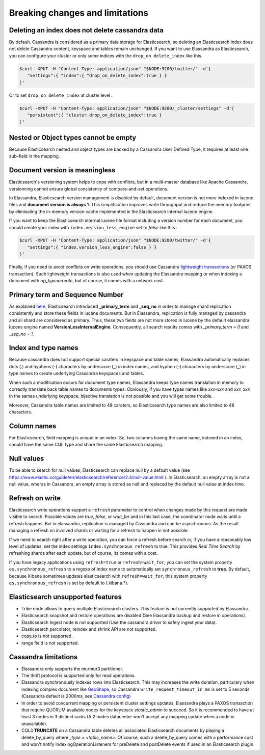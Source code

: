 Breaking changes and limitations
================================

Deleting an index does not delete cassandra data
------------------------------------------------

By default, Cassandra is considered as a primary data storage for Elasticsearch, so deleting an Elasticsearch index does not delete Cassandra content, keyspace and tables remain unchanged.
If you want to use Elassandra as Elasticsearch, you can configure your cluster or only some indices with the ``drop_on delete_index`` like this.

.. code::

   $curl -XPUT -H "Content-Type: application/json" "$NODE:9200/twitter/" -d'{ 
      "settings":{ "index":{ "drop_on_delete_index":true } }
   }'

Or to set ``drop_on delete_index`` at cluster level :

.. code::

   $curl -XPUT -H "Content-Type: application/json" "$NODE:9200/_cluster/settings" -d'{ 
      "persistent":{ "cluster.drop_on_delete_index":true }
   }'

Nested or Object types cannot be empty
--------------------------------------

Because Elasticsearch nested and object types are backed by a Cassandra User Defined Type, it requires at least one sub-field in the mapping.

Document version is meaningless
-------------------------------

Elasticsearch's versioning system helps to cope with conflicts, but in a multi-master database like Apache Cassandra, versionning cannot ensure global consistency
of compare-and-set operations.

In Elassandra, Elasticsearch version management is disabled by default, document version is not more indexed in lucene files and **document version is always 1**. This simplification
improves write throughput and reduce the memory footprint by eliminating the in-memory version cache implemented in the Elasticsearch internal lucene engine.

If you want to keep the Elasticsearch internal lucene file format including a version number for each document, you should create your index with ``index.version_less_engine`` set to *false* like this :

.. code::

   $curl -XPUT -H "Content-Type: application/json" "$NODE:9200/twitter/" -d'{ 
      "settings":{ "index.version_less_engine":false } }
   }'

Finally, if you need to avoid conflicts on write operations, you should use Cassandra `lightweight transactions <http://www.datastax.com/dev/blog/lightweight-transactions-in-cassandra-2-0>`_ (or PAXOS transaction).
Such lightweight transactions is also used when updating the Elassandra mapping or when indexing a document with *op_type=create*, but of course, it comes with a network cost.

Primary term and Sequence Number
--------------------------------

As explained `here <https://www.elastic.co/blog/elasticsearch-sequence-ids-6-0>`_, Elasticsearch introduced **_primary_term** and **_seq_no** in order to manage
shard replication consistently and store these fields in lucene documents. But in Elassandra, replication is fully managed by cassandra and all shard are considered as primary. Thus, these two
fields are not more stored in lucene by the default elassandra lucene engine named **VersionLessInternalEngine**. Consequently, all search results comes with *_primary_term = 0* and *_seq_no = 1*.

Index and type names
--------------------

Because cassandra does not support special caraters in keyspace and table names, Elassandra automatically replaces dots (.) and hyphens (-) characters
by underscore (_) in index names, and hyphen (-) characters by underscore (_) in type names to create underlying Cassandra keyspaces and tables.

When such a modification occurs for document type names, Elassandra keeps type names translation in memory to correctly translate back table names to documents types.
Obviously, if you have types names like *xxx-xxx* and *xxx_xxx* in the sames underlying keyspace, bijective translation is not possible and you will get some trouble.

Moreover, Cassandra table names are limited to 48 caraters, so Elasticsearch type names are also limited to 48 characters.

Column names
------------

For Elasticsearch, field mapping is unique in an index. So, two columns having the same name, indexed in an index, should have the same CQL type and share the same Elasticsearch mapping.

Null values
-----------

To be able to search for null values, Elasticsearch can replace null by a default value (see `<https://www.elastic.co/guide/en/elasticsearch/reference/2.4/null-value.html>`_ ).
In Elasticsearch, an empty array is not a null value,  wheras in Cassandra, an empty array is stored as null and replaced by the default null value at index time.

Refresh on write
----------------

Elasticsearch write operations support a ``refresh`` parameter to control when changes made by this request are made visible to search. Possible values are *true*, *false*, or *wait_for* and in this last case, the coordinator node
waits until a refresh happens. But in elassandra, replication is managed by Cassandra and can be asynchronous. As the result managing a refresh on involved shards or waiting for a refresh to happen in not possible.

If we need to search right after a write operation, you can force a refresh before search or, if you have a reasonably low level of updates, set the index settings ``ìndex.synchronous_refresh`` to true.
This provides *Real Time Search* by refreshing shards after each update, but of course, its comes with a cost.

If you have legacy applications using ``refresh=true`` or ``refresh=wait_for``, you can set the system property ``es.synchronous_refresh`` to a regexp of index name to automatically set ``synchronous_refresh`` to **true**.
By default, because Kibana sometimes updates elasticsearch with ``refresh=wait_for``, this system property ``es.synchronous_refresh`` is set by default to (\.kibana.*).

Elasticsearch unsupported features
----------------------------------

* Tribe node allows to query multiple Elasticsearch clusters. This feature is not currently supported by Elassandra.
* Elasticsearch snapshot and restore operations are disabled (See Elassandra backup and restore in operations).
* Elasticsearch Ingest node is not supported (Use the cassandra driver to safely ingest your data).
* Elasticsearch percolator, reindex and shrink API are not supported.
* copy_to is not supported.
* range field is not supported.

Cassandra limitations
---------------------

* Elassandra only supports the murmur3 partitioner.
* The thrift protocol is supported only for read operations.
* Elassandra synchronously indexes rows into Elasticsearch. This may increases the write duration, particulary when indexing complex document like `GeoShape <https://www.elastic.co/guide/en/elasticsearch/reference/current/geo-shape.html>`_, so Cassandra ``write_request_timeout_in_ms`` is set to 5 seconds (Cassandra default is 2000ms, see `Cassandra config <https://docs.datastax.com/en/cassandra/2.1/cassandra/configuration/configCassandra_yaml_r.html>`_)
* In order to avoid concurrent mapping or persistent cluster settings updates, Elassandra plays a PAXOS transaction that require QUORUM available nodes for the keyspace *elastic_admin* to succeed. So it is recommended to have at least 3 nodes in 3 distinct racks (A 2 nodes datacenter won't accept any mapping update when a node is unavailable).
* CQL3 **TRUNCATE** on a Cassandra table deletes all associated Elasticsearch documents by playing a delete_by_query where *_type = <table_name>*. Of course, such a delete_by_query comes with a performance cost and won't notify IndexingOperationListeners for preDelete and postDelete events if used in an Elasticsearch plugin.
